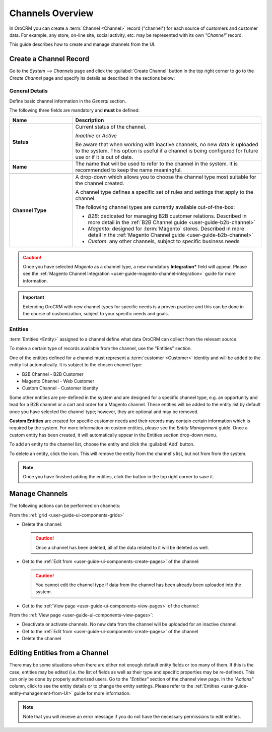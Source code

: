 .. _user-guide-channels:

Channels Overview
=================

In OroCRM you can create a :term:`Channel <Channel>` record ("channel") for each source of customers and customer data.
For example, any store, on-line site, social activity, etc. may be represented with its own *"Channel"* record.  

This guide describes how to create and manage channels from the UI.

.. _user-guide-channel-guide-create:

Create a Channel Record
-----------------------

Go to the *System --> Channels* page and click the :guilabel:`Create Channel` button in the top right corner to go
to the *Create Channel* page and specify its details as described in the sections below: 


.. _user-guide-channel-guide-general:

General Details
^^^^^^^^^^^^^^^

Define basic channel information in the *General* section.

.. image:: ./img/channel_guide/channels_general.png

The following three fields are mandatory and **must** be defined:

.. csv-table::
  :header: "**Name**","**Description**"
  :widths: 10, 30

  "**Status**","Current status of the channel.

  *Inactive* or *Active*

  Be aware that when working with inactive channels, no new data is uploaded to the system. This option is useful
  if a channel is being configured for future use or if it is out of date."
  "**Name**", "The name that will be used to refer to the channel in the system. It is recommended to keep the name
  meaningful."
  
  "
  .. _user-guide-channel-guide-type:
  
  **Channel Type**", "A drop-down which allows you to choose the channel type most suitable for the 
  channel created.

  A channel type defines a specific set of rules and settings that apply to the channel.

  The following channel types are currently available out-of-the-box:
  
  - *B2B*: dedicated for managing B2B customer relations. Described in more detail in the 
    :ref:`B2B Channel guide <user-guide-b2b-channel>`

  - *Magento*: designed for :term:`Magento` stores. Described in more detail in the 
    :ref:`Magento Channel guide <user-guide-b2b-channel>`

  - *Custom*: any other channels, subject to specific business needs"

.. caution::

    Once you have selected *Magento* as a channel type, a new mandatory **Integration*** field will appear.
    Please see the :ref:`Magento Channel Integration <user-guide-magento-channel-integration>` guide  for
    more information.

.. important::

    Extending OroCRM with new channel types for specific needs is a proven practice and this can be done in the course
    of customization, subject to your specific needs and goals.

.. _user-guide-channel-guide-entities:

Entities
^^^^^^^^

:term:`Entities <Entity>` assigned to a channel define what data OroCRM can collect from the relevant source.

To make a certain type of records available from the channel, use the "Entities" section.

.. image:: ./img/channel_guide/channels_entities.png

One of the entities defined for a channel must represent a :term:`customer <Customer>` identity and will be added to
the entity list automatically. It is subject to the chosen channel type:

- B2B Channel - B2B Customer
- Magento Channel - Web Customer
- Custom Channel - Customer Identity

Some other entities are pre-defined in the system and are designed for a specific channel type, e.g. an opportunity
and lead for a B2B channel or a cart and order for a Magento channel. These entities will be added to the entity list by
default once you have selected the channel type; however, they are optional and may be removed.

**Custom Entities** are created for specific customer needs and their records may contain certain
information which is required by the system. For more information on custom entities, please
see the *Entity Management* guide. Once a custom entity has been created, it will automatically appear in the
Entities section drop-down menu.

To add an entity to the channel list, choose the entity and click the :guilabel:`Add` button.

.. image:: ./img/channel_guide/channels_entity_select.png

To delete an entity, click the |IcDelete| icon. This will remove the entity from the channel's list, but not from
from the system.

.. image:: ./img/channel_guide/channels_entities_delete.png


.. note::

    Once you have finished adding the entities, click the button in the top right corner to save it.


.. _user-guide-channel-guide-actions:

Manage Channels
---------------

The following actions can be performed on channels:

From the :ref:`grid <user-guide-ui-components-grids>`

.. image:: ./img/channel_guide/channels_edit.png

- Delete the channel: |IcDelete|

  .. caution::

      Once a channel has been deleted, all of the data related to it will be deleted as well.

- Get to the :ref:`Edit from <user-guide-ui-components-create-pages>` of the channel: |IcEdit|

  .. caution::

      You cannot edit the channel type if data from the channel has been already been uploaded into the system.

- Get to the :ref:`View page <user-guide-ui-components-view-pages>` of the channel:  |IcView|


From the :ref:`View page <user-guide-ui-components-view-pages>`:

.. image:: ./img/channel_guide/channels_created_b2b_view.png

- Deactivate or activate channels.  No new data from the channel will be uploaded for
  an inactive channel.

- Get to the :ref:`Edit from <user-guide-ui-components-create-pages>` of the channel

- Delete the channel


Editing Entities from a Channel
-------------------------------

There may be some situations when there are either not enough default entity fields or too many of them. If this is the
case, entities may be edited (i.e. the list of fields as well as their type and specific properties may be re-defined).
This can only be done by properly authorized users. Go to the *"Entities"* section of the channel view page.
In the *"Actions"* column, click |IcView| to see the entity details or |IcEdit| to change the entity settings.
Please refer to the :ref:`Entities <user-guide-entity-management-from-UI>` guide for more information.

.. image:: ./img/channel_guide/channels_created_b2b_view_edit_entity.png

.. note::

   Note that you will receive an error message if you do not have the necessary permissions to edit entities.






.. |IcDelete| image:: ./img/buttons/IcDelete.png
   :align: middle

.. |IcEdit| image:: ./img/buttons/IcEdit.png
   :align: middle

.. |IcView| image:: ./img/buttons/IcView.png
   :align: middle


